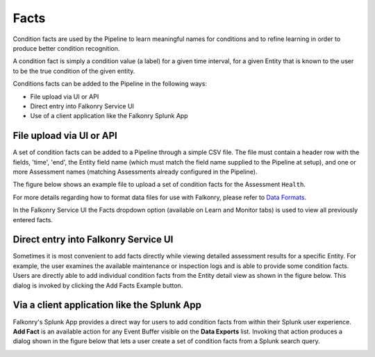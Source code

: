 Facts
=====

Condition facts are used by the Pipeline to learn meaningful names for conditions and 
to refine learning in order to produce better condition recognition.

A condition fact is simply a condition value (a label) for a given time interval, for a 
given Entity that is known to the user to be the true condition of the given entity. 

Conditions facts can be added to the Pipeline in the following ways:

- File upload via UI or API
- Direct entry into Falkonry Service UI
- Use of a client application like the Falkonry Splunk App

File upload via UI or API
-------------------------

A set of condition facts can be added to a Pipeline through a simple CSV file.  The file 
must contain a header row with the fields, 'time', 'end', the Entity field name (which must 
match the field name supplied to the Pipeline at setup), and one or more Assessment names 
(matching Assessments already configured in the Pipeline).

The figure below shows an example file to upload a set of condition facts for the 
Assessment ``Health``.

.. image:: ./images/verification.png

For more details regarding how to format data files for use with Falkonry, please refer 
to `Data Formats <http://help.falkonry.com/en/latest/using/data.html#data-formats>`_.

In the Falkonry Service UI the Facts dropdown option (available on Learn and 
Monitor tabs) is used to view all previously entered facts.

.. raw:: html

   <iframe src="https://player.vimeo.com/video/168553120" width="500" height="281" frameborder="0" allowfullscreen=""></iframe>

Direct entry into Falkonry Service UI
-------------------------------------

Sometimes it is most convenient to add facts directly while viewing detailed 
assessment results for a specific Entity. For example, the user examines the available 
maintenance or inspection logs and is able to provide some condition facts. Users 
are directly able to add individual condition facts from the Entity detail view as 
shown in the figure below.  This dialog is invoked by clicking the Add Facts 
Example button.

.. raw:: html

   <iframe src="https://player.vimeo.com/video/168709192" width="500" height="281" frameborder="0" allowfullscreen=""></iframe>

Via a client application like the Splunk App
--------------------------------------------

Falkonry's Splunk App provides a direct way for users to add condition facts from within their 
Splunk user experience.  **Add Fact** is an available action for any Event Buffer 
visible on the **Data Exports** list.  Invoking that action produces a dialog shown in the figure 
below that lets a user create a set of condition facts from a Splunk search query.

.. image:: ./images/splunk_verification.png
